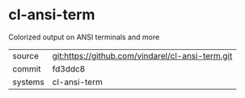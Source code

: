 * cl-ansi-term

Colorized output on ANSI terminals and more

|---------+--------------------------------------------------|
| source  | git:https://github.com/vindarel/cl-ansi-term.git |
| commit  | fd3ddc8                                          |
| systems | cl-ansi-term                                     |
|---------+--------------------------------------------------|
